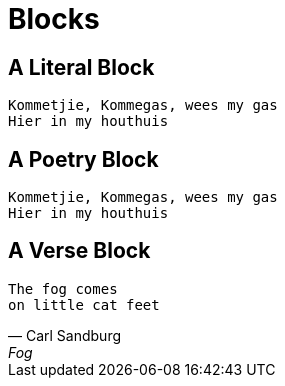= Blocks

[chapter]
== A Literal Block

....
Kommetjie, Kommegas, wees my gas
Hier in my houthuis
....


[chapter]
== A Poetry Block

[verse.poem]
____
Kommetjie, Kommegas, wees my gas
Hier in my houthuis
____

[chapter]
== A Verse Block

[verse, Carl Sandburg, Fog]
____
The fog comes
on little cat feet
____